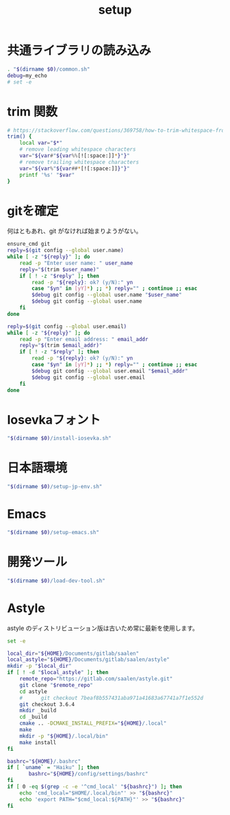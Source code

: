 #+TITLE: setup
#+PROPERTY: :tangle "./setup.sh"

* 共通ライブラリの読み込み
#+begin_src sh :tangle yes :tangle-mode (identity #o755) :shebang "#!/usr/bin/env sh"
  . "$(dirname $0)/common.sh"
  debug=my_echo
  # set -e
#+end_src

* trim 関数
#+begin_src sh :tangle yes
  # https://stackoverflow.com/questions/369758/how-to-trim-whitespace-from-a-bash-variable
  trim() {
      local var="$*"
      # remove leading whitespace characters
      var="${var#"${var%%[![:space:]]*}"}"
      # remove trailing whitespace characters
      var="${var%"${var##*[![:space:]]}"}"
      printf '%s' "$var"
  }
#+end_src


* gitを確定
何はともあれ、git がなければ始まりようがない。
#+begin_src sh :tangle yes
  ensure_cmd git
  reply=$(git config --global user.name)
  while [ -z "${reply}" ]; do
      read -p "Enter user name: " user_name
      reply="$(trim $user_name)"
      if [ ! -z "$reply" ]; then
          read -p "${reply}: ok? (y/N):" yn
          case "$yn" in [yY]*) ;; *) reply="" ; continue ;; esac
          $debug git config --global user.name "$user_name"
          $debug git config --global user.name
      fi
  done

  reply=$(git config --global user.email)
  while [ -z "${reply}" ]; do
      read -p "Enter email address: " email_addr
      reply="$(trim $email_addr)"
      if [ ! -z "$reply" ]; then
          read -p "${reply}: ok? (y/N):" yn
          case "$yn" in [yY]*) ;; *) reply="" ; continue ;; esac
          $debug git config --global user.email "$email_addr"
          $debug git config --global user.email
      fi
  done
#+end_src

#+RESULTS:

* Iosevkaフォント
#+begin_src sh :tangle yes
  "$(dirname $0)/install-iosevka.sh"
#+end_src

* 日本語環境
#+begin_src sh :tangle yes
  "$(dirname $0)/setup-jp-env.sh"
#+end_src

* Emacs
#+begin_src sh :tangle yes
  "$(dirname $0)/setup-emacs.sh"
#+end_src

* 開発ツール
#+begin_src sh :tangle yes
  "$(dirname $0)/load-dev-tool.sh"
#+end_src

* Astyle
astyle のディストリビューション版は古いため常に最新を使用します。

#+begin_src sh :tangle ./setup-astyle.sh :tangle-mode (identity #o755) :shebang "#!/usr/bin/env sh"
  set -e

  local_dir="${HOME}/Documents/gitlab/saalen"
  local_astyle="${HOME}/Documents/gitlab/saalen/astyle"
  mkdir -p "$local_dir"
  if [ ! -d "$local_astyle" ]; then
      remote_repo="https://gitlab.com/saalen/astyle.git"
      git clone "$remote_repo"
      cd astyle
      #      git checkout 7beaf8b557431aba971a41683a67741a7f1e552d
      git checkout 3.6.4
      mkdir _build
      cd _build
      cmake .. -DCMAKE_INSTALL_PREFIX="${HOME}/.local"
      make
      mkdir -p "${HOME}/.local/bin"
      make install
  fi

  bashrc="${HOME}/.bashrc"
  if [ `uname` = "Haiku" ]; then
         bashrc="${HOME}/config/settings/bashrc"
  fi
  if [ 0 -eq $(grep -c -e '^cmd_local' "${bashrc}") ]; then
      echo 'cmd_local="$HOME/.local/bin"' >> "${bashrc}"
      echo 'export PATH="$cmd_local:${PATH}"' >> "${bashrc}"
  fi
#+end_src

#+RESULTS:
